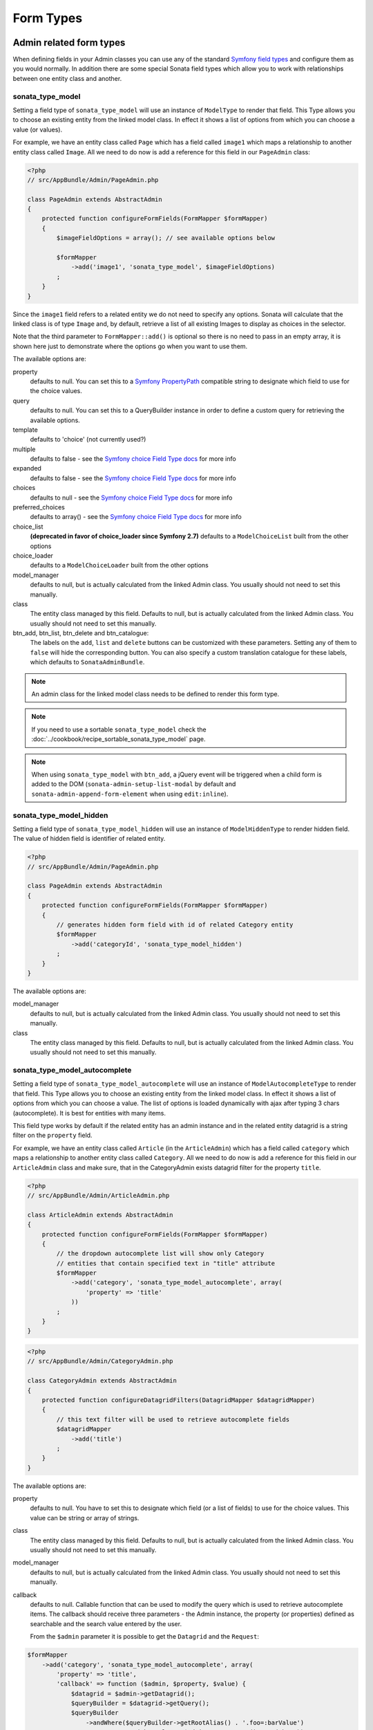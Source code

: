 Form Types
==========

Admin related form types
------------------------

When defining fields in your Admin classes you can use any of the standard
`Symfony field types`_ and configure them as you would normally. In addition
there are some special Sonata field types which allow you to work with
relationships between one entity class and another.

.. _field-types-model:

sonata_type_model
^^^^^^^^^^^^^^^^^

Setting a field type of ``sonata_type_model`` will use an instance of
``ModelType`` to render that field. This Type allows you to choose an existing
entity from the linked model class. In effect it shows a list of options from
which you can choose a value (or values).

For example, we have an entity class called ``Page`` which has a field called
``image1`` which maps a relationship to another entity class called ``Image``.
All we need to do now is add a reference for this field in our ``PageAdmin`` class:

.. code-block:: php

    <?php
    // src/AppBundle/Admin/PageAdmin.php

    class PageAdmin extends AbstractAdmin
    {
        protected function configureFormFields(FormMapper $formMapper)
        {
            $imageFieldOptions = array(); // see available options below

            $formMapper
                ->add('image1', 'sonata_type_model', $imageFieldOptions)
            ;
        }
    }

Since the ``image1`` field refers to a related entity we do not need to specify
any options. Sonata will calculate that the linked class is of type ``Image`` and,
by default, retrieve a list of all existing Images to display as choices in the
selector.

Note that the third parameter to ``FormMapper::add()`` is optional so
there is no need to pass in an empty array, it is shown here just to demonstrate
where the options go when you want to use them.

The available options are:

property
  defaults to null. You can set this to a `Symfony PropertyPath`_ compatible
  string to designate which field to use for the choice values.

query
  defaults to null. You can set this to a QueryBuilder instance in order to
  define a custom query for retrieving the available options.

template
  defaults to 'choice' (not currently used?)

multiple
  defaults to false - see the `Symfony choice Field Type docs`_ for more info

expanded
  defaults to false - see the `Symfony choice Field Type docs`_ for more info

choices
  defaults to null - see the `Symfony choice Field Type docs`_ for more info

preferred_choices
  defaults to array() - see the `Symfony choice Field Type docs`_ for more info

choice_list
  **(deprecated in favor of choice_loader since Symfony 2.7)**
  defaults to a ``ModelChoiceList`` built from the other options

choice_loader
  defaults to a ``ModelChoiceLoader`` built from the other options

model_manager
  defaults to null, but is actually calculated from the linked Admin class.
  You usually should not need to set this manually.

class
  The entity class managed by this field. Defaults to null, but is actually
  calculated from the linked Admin class. You usually should not need to set
  this manually.

btn_add, btn_list, btn_delete and btn_catalogue:
  The labels on the ``add``, ``list`` and ``delete`` buttons can be customized
  with these parameters. Setting any of them to ``false`` will hide the
  corresponding button. You can also specify a custom translation catalogue
  for these labels, which defaults to ``SonataAdminBundle``.

.. note::

    An admin class for the linked model class needs to be defined to render this form type.

.. note::

    If you need to use a sortable ``sonata_type_model`` check the :doc:`../cookbook/recipe_sortable_sonata_type_model` page.

.. note::

    When using ``sonata_type_model`` with ``btn_add``, a jQuery event will be
    triggered when a child form is added to the DOM
    (``sonata-admin-setup-list-modal`` by default and
    ``sonata-admin-append-form-element`` when using ``edit:inline``).

sonata_type_model_hidden
^^^^^^^^^^^^^^^^^^^^^^^^
Setting a field type of ``sonata_type_model_hidden`` will use an instance of
``ModelHiddenType`` to render hidden field. The value of hidden field is
identifier of related entity.

.. code-block:: php

    <?php
    // src/AppBundle/Admin/PageAdmin.php

    class PageAdmin extends AbstractAdmin
    {
        protected function configureFormFields(FormMapper $formMapper)
        {
            // generates hidden form field with id of related Category entity
            $formMapper
                ->add('categoryId', 'sonata_type_model_hidden')
            ;
        }
    }

The available options are:

model_manager
  defaults to null, but is actually calculated from the linked Admin class.
  You usually should not need to set this manually.

class
  The entity class managed by this field. Defaults to null, but is actually
  calculated from the linked Admin class. You usually should not need to set
  this manually.

sonata_type_model_autocomplete
^^^^^^^^^^^^^^^^^^^^^^^^^^^^^^

Setting a field type of ``sonata_type_model_autocomplete`` will use an instance of
``ModelAutocompleteType`` to render that field. This Type allows you to choose an existing
entity from the linked model class. In effect it shows a list of options from
which you can choose a value. The list of options is loaded dynamically
with ajax after typing 3 chars (autocomplete). It is best for entities with many
items.

This field type works by default if the related entity has an admin instance and
in the related entity datagrid is a string filter on the ``property`` field.

For example, we have an entity class called ``Article`` (in the ``ArticleAdmin``)
which has a field called ``category`` which maps a relationship to another entity
class called ``Category``. All we need to do now is add a reference for this field
in our ``ArticleAdmin`` class and make sure, that in the CategoryAdmin exists
datagrid filter for the property ``title``.

.. code-block:: php

    <?php
    // src/AppBundle/Admin/ArticleAdmin.php

    class ArticleAdmin extends AbstractAdmin
    {
        protected function configureFormFields(FormMapper $formMapper)
        {
            // the dropdown autocomplete list will show only Category
            // entities that contain specified text in "title" attribute
            $formMapper
                ->add('category', 'sonata_type_model_autocomplete', array(
                    'property' => 'title'
                ))
            ;
        }
    }

.. code-block:: php

    <?php
    // src/AppBundle/Admin/CategoryAdmin.php

    class CategoryAdmin extends AbstractAdmin
    {
        protected function configureDatagridFilters(DatagridMapper $datagridMapper)
        {
            // this text filter will be used to retrieve autocomplete fields
            $datagridMapper
                ->add('title')
            ;
        }
    }

The available options are:

property
  defaults to null. You have to set this to designate which field (or a list of fields) to use for the choice values.
  This value can be string or array of strings.

class
  The entity class managed by this field. Defaults to null, but is actually
  calculated from the linked Admin class. You usually should not need to set
  this manually.

model_manager
  defaults to null, but is actually calculated from the linked Admin class.
  You usually should not need to set this manually.

callback
  defaults to null. Callable function that can be used to modify the query which is used to retrieve autocomplete items.
  The callback should receive three parameters - the Admin instance, the property (or properties) defined as searchable and the
  search value entered by the user.

  From the ``$admin`` parameter it is possible to get the ``Datagrid`` and the ``Request``:

.. code-block:: php

    $formMapper
        ->add('category', 'sonata_type_model_autocomplete', array(
            'property' => 'title',
            'callback' => function ($admin, $property, $value) {
                $datagrid = $admin->getDatagrid();
                $queryBuilder = $datagrid->getQuery();
                $queryBuilder
                    ->andWhere($queryBuilder->getRootAlias() . '.foo=:barValue')
                    ->setParameter('barValue', $admin->getRequest()->get('bar'))
                ;
                $datagrid->setValue($property, null, $value);
            },
        ))
    ;

to_string_callback
  defaults to null. Callable function that can be used to change the default toString behaviour of entity.

.. code-block:: php

    $formMapper
        ->add('category', 'sonata_type_model_autocomplete', array(
            'property' => 'title',
            'to_string_callback' => function($entity, $property) {
                return $entity->getTitle();
            },
        ))
    ;

multiple
  defaults to false. Set to true, if your field is in a many-to-many relation.

placeholder
  defaults to "". Placeholder is shown when no item is selected.

minimum_input_length
  defaults to 3. Minimum number of chars that should be typed to load ajax data.

items_per_page
  defaults to 10. Number of items per one ajax request.

quiet_millis
  defaults to 100. Number of milliseconds to wait for the user to stop typing before issuing the ajax request.

cache
  defaults to false. Set to true, if the requested pages should be cached by the browser.

url
  defaults to "". Target external remote URL for ajax requests.
  You usually should not need to set this manually.

route
  The route ``name`` with ``parameters`` that is used as target URL for ajax
  requests.

width
  defaults to "". Controls the width style attribute of the Select2 container div.

dropdown_auto_width
  defaults to false. Set to true to enable the `dropdownAutoWidth` Select2 option,
  which allows the drop downs to be wider than the parent input, sized according to their content.

container_css_class
  defaults to "". Css class that will be added to select2's container tag.

dropdown_css_class
  defaults to "". CSS class of dropdown list.

dropdown_item_css_class
  defaults to "". CSS class of dropdown item.

req_param_name_search
  defaults to "q". Ajax request parameter name which contains the searched text.

req_param_name_page_number
  defaults to "_page". Ajax request parameter name which contains the page number.

req_param_name_items_per_page
  defaults to "_per_page".  Ajax request parameter name which contains the limit of
  items per page.

template
  defaults to ``SonataAdminBundle:Form/Type:sonata_type_model_autocomplete.html.twig``.
  Use this option if you want to override the default template of this form type.

.. code-block:: php

    <?php
    // src/AppBundle/Admin/ArticleAdmin.php

    class ArticleAdmin extends AbstractAdmin
    {
        protected function configureFormFields(FormMapper $formMapper)
        {
            $formMapper
                ->add('category', 'sonata_type_model_autocomplete', array(
                    'property' => 'title',
                    'template' => 'AppBundle:Form/Type:sonata_type_model_autocomplete.html.twig',
                ))
            ;
        }
    }

.. code-block:: jinja

    {# src/AppBundle/Resources/views/Form/Type/sonata_type_model_autocomplete.html.twig #}

    {% extends 'SonataAdminBundle:Form/Type:sonata_type_model_autocomplete.html.twig' %}

    {# change the default selection format #}
    {% block sonata_type_model_autocomplete_selection_format %}'<b>'+item.label+'</b>'{% endblock %}

target_admin_access_action
  defaults to ``list``.
  By default, the user needs the ``LIST`` role (mapped to ``list`` access action)
  to get the autocomplete items from the target admin's datagrid.
  If you can't give some users this role because they will then have access to the target
  admin's datagrid, you have to grant them another role.

  In the example below we changed the ``target_admin_access_action`` from ``list`` to ``autocomplete``,
  which is mapped in the target admin to ``AUTOCOMPLETE`` role. Please make sure that all valid users
  have the ``AUTOCOMPLETE`` role.

.. code-block:: php

    <?php
    // src/AppBundle/Admin/ArticleAdmin.php

    class ArticleAdmin extends AbstractAdmin
    {
        protected function configureFormFields(FormMapper $formMapper)
        {
            // the dropdown autocomplete list will show only Category
            // entities that contain specified text in "title" attribute
            $formMapper
                ->add('category', 'sonata_type_model_autocomplete', array(
                    'property' => 'title',
                    'target_admin_access_action' => 'autocomplete'
                ))
            ;
        }
    }

.. code-block:: php

    <?php
    // src/AppBundle/Admin/CategoryAdmin.php

    class CategoryAdmin extends AbstractAdmin
    {
        protected $accessMapping = array(
            'autocomplete' => 'AUTOCOMPLETE',
        );

        protected function configureDatagridFilters(DatagridMapper $datagridMapper)
        {
            // this text filter will be used to retrieve autocomplete fields
            // only the users with role AUTOCOMPLETE will be able to get the items
            $datagridMapper
                ->add('title')
            ;
        }
    }

sonata_choice_field_mask
^^^^^^^^^^^^^^^^^^^^^^^^

Setting a field type of ``sonata_choice_field_mask`` will use an instance of
``ChoiceFieldMaskType`` to render choice field.

According the choice made only associated fields are displayed. The others fields are hidden.

.. code-block:: php

    <?php
    // src/AppBundle/Admin/AppMenuAdmin.php

    class AppMenuAdmin extends AbstractAdmin
    {
        protected function configureFormFields(FormMapper $formMapper)
        {
            $formMapper
                ->add('linkType', 'sonata_type_choice_field_mask', array(
                    'choices' => array(
                        'uri' => 'uri',
                        'route' => 'route',
                    ),
                    'map' => array(
                        'route' => array('route', 'parameters'),
                        'uri' => array('uri'),
                    ),
                    'placeholder' => 'Choose an option',
                    'required' => false
                ))
                ->add('route', 'text')
                ->add('uri', 'text')
                ->add('parameters')
            ;
        }
    }

map
  Associative array. Describes the fields that are displayed for each choice.


sonata_type_admin
^^^^^^^^^^^^^^^^^

Setting a field type of ``sonata_type_admin`` will embed another Admin class
and use the embedded Admin's configuration when editing this field.
``sonata_type_admin`` fields should only be used when editing a field which
represents a relationship between two model classes.

This Type allows you to embed a complete form for the related element, which
you can configure to allow the creation, editing and (optionally) deletion of
related objects.

For example, lets use a similar example to the one for ``sonata_type_model`` above.
This time, when editing a ``Page`` using ``PageAdmin`` we want to enable the inline
creation (and editing) of new Images instead of just selecting an existing Image
from a list.

First we need to create an ``ImageAdmin`` class and register it as an Admin class
for managing ``Image`` objects. In our admin.yml we have an entry for ``ImageAdmin``
that looks like this:

.. configuration-block::

    .. code-block:: yaml

        # src/AppBundle/Resources/config/admin.yml

        services:
            app.admin.image:
                class: AppBundle\Admin\ImageAdmin
                tags:
                    - { name: sonata.admin, manager_type: orm, label: "Image" }
                arguments:
                    - ~
                    - AppBundle\Entity\Image
                    - 'SonataAdminBundle:CRUD'
                calls:
                    - [ setTranslationDomain, [AppBundle]]
                public: true

.. note::

    Refer to `Getting started documentation`_ to see how to define your admin.yml file.

To embed ``ImageAdmin`` within ``PageAdmin`` we just need to change the reference
for the ``image1`` field to ``sonata_type_admin`` in our ``PageAdmin`` class:

.. code-block:: php

    <?php
    // src/AppBundle/Admin/PageAdmin.php

    class PageAdmin extends AbstractAdmin
    {
        protected function configureFormFields(FormMapper $formMapper)
        {
            $formMapper
                ->add('image1', 'sonata_type_admin')
            ;
        }
    }

We do not need to define any options since Sonata calculates that the linked class
is of type ``Image`` and the service definition (in admin.yml) defines that ``Image``
objects are managed by the ``ImageAdmin`` class.

The available options (which can be passed as a third parameter to ``FormMapper::add()``) are:

delete
  defaults to true and indicates that a 'delete' checkbox should be shown allowing
  the user to delete the linked object.

btn_add, btn_list, btn_delete and btn_catalogue:
  The labels on the ``add``, ``list`` and ``delete`` buttons can be customized
  with these parameters. Setting any of them to ``false`` will hide the
  corresponding button. You can also specify a custom translation catalogue
  for these labels, which defaults to ``SonataAdminBundle``.


sonata_type_collection
^^^^^^^^^^^^^^^^^^^^^^

The ``CollectionType`` is meant to handle creation and editing of model
collections. Rows can be added and deleted, and your model abstraction layer may
allow you to edit fields inline. You can use ``type_options`` to pass values
to the underlying forms.

.. code-block:: php

    <?php
    // src/AppBundle/Admin/ProductAdmin.php

    class ProductAdmin extends AbstractAdmin
    {
        protected function configureFormFields(FormMapper $formMapper)
        {
            $formMapper
                ->add('sales', 'sonata_type_collection', array(
                    'type_options' => array(
                        // Prevents the "Delete" option from being displayed
                        'delete' => false,
                        'delete_options' => array(
                            // You may otherwise choose to put the field but hide it
                            'type'         => 'hidden',
                            // In that case, you need to fill in the options as well
                            'type_options' => array(
                                'mapped'   => false,
                                'required' => false,
                            )
                        )
                    )
                ), array(
                    'edit' => 'inline',
                    'inline' => 'table',
                    'sortable' => 'position',
                ))

                // ...
            ;
        }

        // ...
    }

The available options (which can be passed as a third parameter to ``FormMapper::add()``) are:

btn_add and btn_catalogue:
  The label on the ``add`` button can be customized
  with this parameters. Setting it to ``false`` will hide the
  corresponding button. You can also specify a custom translation catalogue
  for this label, which defaults to ``SonataAdminBundle``.

**TIP**: A jQuery event is fired after a row has been added (``sonata-admin-append-form-element``).
You can listen to this event to trigger custom JavaScript (eg: add a calendar widget to a newly added date field)

**TIP**: Setting the 'required' option to true does not cause a requirement of 'at least one' child entity.
Setting the 'required' option to false causes all nested form fields to become not required as well.

.. tip::

    You can check / uncheck a range of checkboxes by clicking a first one,
    then a second one with shift + click.

sonata_type_native_collection (previously collection)
^^^^^^^^^^^^^^^^^^^^^^^^^^^^^^^^^^^^^^^^^^^^^^^^^^^^^

This bundle handle the native Symfony ``collection`` form type by adding:

* an ``add`` button if you set the ``allow_add`` option to ``true``.
* a ``delete`` button if you set the ``allow_delete`` option to ``true``.

.. tip::

    A jQuery event is fired after a row has been added (``sonata-admin-append-form-element``).
    You can listen to this event to trigger custom JavaScript (eg: add a calendar widget to a newly added date field)

.. tip::

    A jQuery event is fired after a row has been added (``sonata-collection-item-added``)
    or before deleted (``sonata-collection-item-deleted``).
    A jQuery event is fired after a row has been deleted successfully (``sonata-collection-item-deleted-successful``)
    You can listen to these events to trigger custom JavaScript.

FieldDescription options
^^^^^^^^^^^^^^^^^^^^^^^^

The fourth parameter to FormMapper::add() allows you to pass in ``FieldDescription``
options as an array. The most useful of these is ``admin_code``, which allows you to
specify which Admin to use for managing this relationship. It is most useful for inline
editing in conjunction with the ``sonata_type_admin`` form type.

The value used should be the admin *service* name, not the class name. If you do
not specify an ``admin_code`` in this way, the default admin class for the field's
model type will  be used.

For example, to specify the use of the Admin class which is registered as
``sonata.admin.imageSpecial`` for managing the ``image1`` field from our ``PageAdmin``
example above:

.. code-block:: php

    <?php
    // src/AppBundle/Admin/PageAdmin.php

    class PageAdmin extends AbstractAdmin
    {
        protected function configureFormFields(FormMapper $formMapper)
        {
            $formMapper
                ->add('image1', 'sonata_type_admin', array(), array(
                    'admin_code' => 'sonata.admin.imageSpecial'
                ))

                // ...
            ;
        }

        // ...
    }

Other specific field configuration options are detailed in the related
abstraction layer documentation.

Adding a FormBuilderInterface
^^^^^^^^^^^^^^^^^^^^^^^^^^^^^
You can add Symfony ``FormBuilderInterface`` instances to the ``FormMapper``. This allows you to
re-use a model form type. When adding a field using a ``FormBuilderInterface``, the type is guessed.

Given you have a ``PostType`` like this:

.. code-block:: php

    <?php
    // src/AppBundle/Form/PostType.php

    class PostType extends AbstractType
    {
        public function buildForm(FormBuilderInterface $builder, array $options)
        {
            $builder
                ->add('author', EntityType::class, [
                    'class' => User::class
                ])
                ->add('title', TextType::class)
                ->add('body', TextareaType::class)
            ;
        }
    }

you can reuse it like this:

.. code-block:: php

    <?php
    // src/AppBundle/Admin/Post.php

    class Post extend AbstractAdmin
    {
        protected function configureFormFields(FormMapper $formMapper)
        {
            $builder = $formMapper->getFormBuilder()->getFormFactory()->createBuilder(PostType::class);

            $formMapper
                ->with('Post')
                    ->add($builder->get('title'))
                    ->add($builder->get('body'))
                ->end()
                ->with('Author')
                    ->add($builder->get('author'))
                ->end()
            ;
        }
    }


Types options
-------------

General
^^^^^^^

- ``label``: You can set the ``label`` option to ``false`` if you don't want to show it.

.. code-block:: php

    <?php
    // src/AppBundle/Admin/PageAdmin.php

    class PageAdmin extends AbstractAdmin
    {
        protected function configureFormFields(FormMapper $formMapper)
        {
            $formMapper
                ->add('status', null, array(
                    'label' => false
                ))

                // ...
            ;
        }

        // ...
    }

ChoiceType
^^^^^^^^^^

- ``sortable``: This option can be added for multiple choice widget to activate select2 sortable.

.. code-block:: php

    <?php
    // src/AppBundle/Admin/PageAdmin.php

    class PageAdmin extends AbstractAdmin
    {
        protected function configureFormFields(FormMapper $formMapper)
        {
            $formMapper
                ->add('multiChoices', 'choice', array(
                    'multiple' => true,
                    'sortable' => true,
                ))

                // ...
            ;
        }

        // ...
    }

.. _`Symfony field types`: http://symfony.com/doc/current/book/forms.html#built-in-field-types
.. _`Symfony choice Field Type docs`: http://symfony.com/doc/current/reference/forms/types/choice.html
.. _`Symfony PropertyPath`: http://api.symfony.com/2.0/Symfony/Component/Form/Util/PropertyPath.html
.. _`Getting started documentation`: https://sonata-project.org/bundles/admin/master/doc/reference/getting_started.html#importing-it-in-the-main-config-yml

